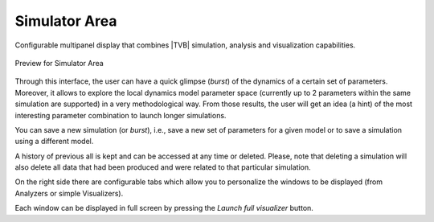 Simulator Area
---------------

Configurable multipanel display that combines |TVB| simulation, analysis and
visualization capabilities.

.. figure:: screenshots/simulator.jpg
   :width: 90%
   :align: center

   Preview for Simulator Area

Through this interface, the user can have a quick glimpse (*burst*) of the dynamics
of a certain set of parameters. Moreover, it allows to explore the local dynamics model parameter space
(currently up to 2 parameters within the same simulation are supported) in a very methodological way.
From those results, the user will get an idea (a hint) of the most interesting parameter
combination to launch longer simulations.

You can save a new simulation (or *burst*), i.e., save a new set of parameters for a given model
or to save a simulation using a different model.

A history of previous all is kept and can be accessed at any time or deleted. Please, note that deleting a simulation will also delete all data that had been produced and were related to that particular simulation. 

On the right side there are configurable tabs which allow you to personalize
the windows to be displayed (from Analyzers or simple Visualizers).

Each window can be displayed in full screen by pressing the `Launch full visualizer`
button.

   

.. SIMULATOR COLUMN

    Surface
        the surfaces (cortex, skull, skin) for the resolution of forward problems.
    Connectivity
        connectivity matrix to use in the simulation.
    Coupling
        coupling fucntion between nodes of the network.
    Stimulus
        optional stimulation of the brain.
    Model and parameters:
        model type (such as Fitzhugh-Nagumo for example) and the parameters used in
        the simulation.
    Integrator
        the integration scheme for the differential equations and integration step (in physical unit).
	If the integration scheme is stochastic:
	Noise
	    the additive or multiplicative noise term used in the integration scheme.
    Monitors
        the data registered during the simulations.
    Simulation length:
        duration in physical time of the simulation (not to be confused with the
        computing duration)
    `Launch` simulation button on the right. 
    